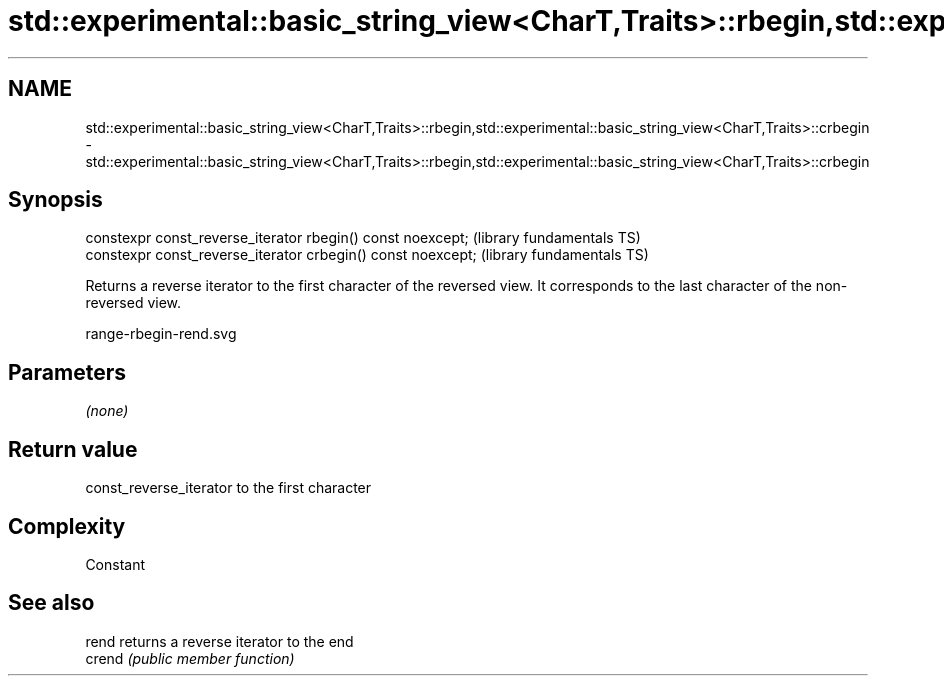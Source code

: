 .TH std::experimental::basic_string_view<CharT,Traits>::rbegin,std::experimental::basic_string_view<CharT,Traits>::crbegin 3 "2020.03.24" "http://cppreference.com" "C++ Standard Libary"
.SH NAME
std::experimental::basic_string_view<CharT,Traits>::rbegin,std::experimental::basic_string_view<CharT,Traits>::crbegin \- std::experimental::basic_string_view<CharT,Traits>::rbegin,std::experimental::basic_string_view<CharT,Traits>::crbegin

.SH Synopsis
   constexpr const_reverse_iterator rbegin() const noexcept;   (library fundamentals TS)
   constexpr const_reverse_iterator crbegin() const noexcept;  (library fundamentals TS)

   Returns a reverse iterator to the first character of the reversed view. It corresponds to the last character of the non-reversed view.

   range-rbegin-rend.svg

.SH Parameters

   \fI(none)\fP

.SH Return value

   const_reverse_iterator to the first character

.SH Complexity

   Constant

.SH See also

   rend  returns a reverse iterator to the end
   crend \fI(public member function)\fP
